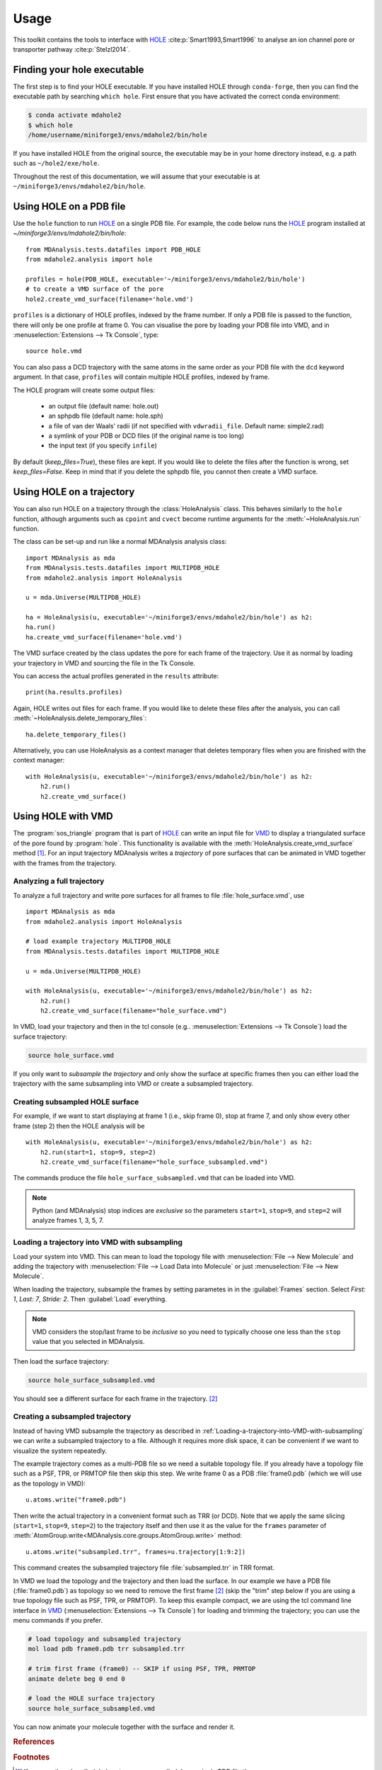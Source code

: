 =====
Usage
=====

This toolkit contains the tools to interface with HOLE_
:cite:p:`Smart1993,Smart1996` to analyse an ion channel pore or transporter
pathway :cite:p:`Stelzl2014`.

Finding your hole executable
----------------------------

The first step is to find your HOLE executable. If you have installed HOLE
through ``conda-forge``, then you can find the executable path by searching
``which hole``. First ensure that you have activated the correct conda environment:

.. code-block:: bash

    $ conda activate mdahole2
    $ which hole
    /home/username/miniforge3/envs/mdahole2/bin/hole

If you have installed HOLE from the original source, the executable
may be in your home directory instead, e.g. a path such as ``~/hole2/exe/hole``.

Throughout the rest of this documentation, we will assume that your executable
is at ``~/miniforge3/envs/mdahole2/bin/hole``.


Using HOLE on a PDB file
------------------------

Use the ``hole`` function to run `HOLE`_ on a single PDB file. For example,
the code below runs the `HOLE`_ program installed at `~/miniforge3/envs/mdahole2/bin/hole`::

    from MDAnalysis.tests.datafiles import PDB_HOLE
    from mdahole2.analysis import hole

    profiles = hole(PDB_HOLE, executable='~/miniforge3/envs/mdahole2/bin/hole')
    # to create a VMD surface of the pore
    hole2.create_vmd_surface(filename='hole.vmd')

``profiles`` is a dictionary of HOLE profiles, indexed by the frame number. If
only a PDB file is passed to the function, there will only be one profile at
frame 0. You can visualise the pore by loading your PDB file into VMD, and in
:menuselection:`Extensions --> Tk Console`, type::

    source hole.vmd

You can also pass a DCD trajectory with the same atoms in the same order as
your PDB file with the ``dcd`` keyword argument. In that case, ``profiles``
will contain multiple HOLE profiles, indexed by frame.

The HOLE program will create some output files:

    * an output file (default name: hole.out)
    * an sphpdb file (default name: hole.sph)
    * a file of van der Waals' radii
      (if not specified with ``vdwradii_file``. Default name: simple2.rad)
    * a symlink of your PDB or DCD files (if the original name is too long)
    * the input text (if you specify ``infile``)

By default (`keep_files=True`), these files are kept. If you would like to
delete the files after the function is wrong, set `keep_files=False`. Keep in
mind that if you delete the sphpdb file, you cannot then create a VMD surface.


Using HOLE on a trajectory
--------------------------

You can also run HOLE on a trajectory through the :class:`HoleAnalysis`
class. This behaves similarly to the ``hole`` function, although
arguments such as ``cpoint`` and ``cvect`` become runtime arguments for
the :meth:`~HoleAnalysis.run` function.

The class can be set-up and run like a normal MDAnalysis analysis class::

    import MDAnalysis as mda
    from MDAnalysis.tests.datafiles import MULTIPDB_HOLE
    from mdahole2.analysis import HoleAnalysis

    u = mda.Universe(MULTIPDB_HOLE)

    ha = HoleAnalysis(u, executable='~/miniforge3/envs/mdahole2/bin/hole') as h2:
    ha.run()
    ha.create_vmd_surface(filename='hole.vmd')

The VMD surface created by the class updates the pore for each frame of the
trajectory. Use it as normal by loading your trajectory in VMD and sourcing the
file in the Tk Console.

You can access the actual profiles generated in the ``results`` attribute::

    print(ha.results.profiles)

Again, HOLE writes out files for each frame. If you would
like to delete these files after the analysis, you can
call :meth:`~HoleAnalysis.delete_temporary_files`::

    ha.delete_temporary_files()

Alternatively, you can use HoleAnalysis as a context manager that deletes
temporary files when you are finished with the context manager::

    with HoleAnalysis(u, executable='~/miniforge3/envs/mdahole2/bin/hole') as h2:
        h2.run()
        h2.create_vmd_surface()


Using HOLE with VMD
-------------------

The :program:`sos_triangle` program that is part of HOLE_ can write an input
file for VMD_ to display a triangulated surface of the pore found by
:program:`hole`. This functionality is available with the
:meth:`HoleAnalysis.create_vmd_surface` method
[#create_vmd_surface_function]_. For an input trajectory MDAnalysis writes a
*trajectory* of pore surfaces that can be animated in VMD together with the
frames from the trajectory.


Analyzing a full trajectory
~~~~~~~~~~~~~~~~~~~~~~~~~~~

To analyze a full trajectory and write pore surfaces for all frames to file
:file:`hole_surface.vmd`, use ::

    import MDAnalysis as mda
    from mdahole2.analysis import HoleAnalysis

    # load example trajectory MULTIPDB_HOLE
    from MDAnalysis.tests.datafiles import MULTIPDB_HOLE

    u = mda.Universe(MULTIPDB_HOLE)

    with HoleAnalysis(u, executable='~/miniforge3/envs/mdahole2/bin/hole') as h2:
        h2.run()
        h2.create_vmd_surface(filename="hole_surface.vmd")

In VMD, load your trajectory and then in the tcl console
(e.g.. :menuselection:`Extensions --> Tk Console`) load the surface
trajectory:

.. code-block:: tcl

   source hole_surface.vmd

If you only want to *subsample the trajectory* and only show the surface at
specific frames then you can either load the trajectory with the same
subsampling into VMD or create a subsampled trajectory.


Creating subsampled HOLE surface
~~~~~~~~~~~~~~~~~~~~~~~~~~~~~~~~

For example, if we want to start displaying at frame 1 (i.e., skip frame
0), stop at frame 7, and only show every other frame (step 2) then the HOLE
analysis will be ::

    with HoleAnalysis(u, executable='~/miniforge3/envs/mdahole2/bin/hole') as h2:
        h2.run(start=1, stop=9, step=2)
        h2.create_vmd_surface(filename="hole_surface_subsampled.vmd")

The commands produce the file ``hole_surface_subsampled.vmd`` that can be
loaded into VMD.

.. Note::

   Python (and MDAnalysis) stop indices are *exclusive* so the parameters
   ``start=1``, ``stop=9``, and ``step=2`` will analyze frames 1, 3, 5, 7.

.. _Loading-a-trajectory-into-VMD-with-subsampling:

Loading a trajectory into VMD with subsampling
~~~~~~~~~~~~~~~~~~~~~~~~~~~~~~~~~~~~~~~~~~~~~~

Load your system into VMD. This can mean to load the topology file with
:menuselection:`File --> New Molecule` and adding the trajectory with
:menuselection:`File --> Load Data into Molecule` or just :menuselection:`File
--> New Molecule`.

When loading the trajectory, subsample the frames by setting parametes in in
the :guilabel:`Frames` section. Select *First: 1*, *Last: 7*, *Stride: 2*. Then
:guilabel:`Load` everything.

.. Note::

   VMD considers the stop/last frame to be *inclusive* so you need to typically
   choose one less than the ``stop`` value that you selected in MDAnalysis.

Then load the surface trajectory:

.. code-block:: tcl

   source hole_surface_subsampled.vmd

You should see a different surface for each frame in the trajectory.
[#vmd_extra_frame]_


Creating a subsampled trajectory
~~~~~~~~~~~~~~~~~~~~~~~~~~~~~~~~

Instead of having VMD subsample the trajectory as described in
:ref:`Loading-a-trajectory-into-VMD-with-subsampling` we can write a subsampled
trajectory to a file. Although it requires more disk space, it can be
convenient if we want to visualize the system repeatedly.

The example trajectory comes as a multi-PDB file so we need a suitable topology
file. If you already have a topology file such as a PSF, TPR, or PRMTOP file
then skip this step. We write frame 0 as a PDB :file:`frame0.pdb` (which we
will use as the topology in VMD)::

    u.atoms.write("frame0.pdb")

Then write the actual trajectory in a convenient format such as TRR (or
DCD). Note that we apply the same slicing (``start=1``, ``stop=9``, ``step=2``)
to the trajectory itself and then use it as the value for the ``frames``
parameter of :meth:`AtomGroup.write<MDAnalysis.core.groups.AtomGroup.write>`
method::

    u.atoms.write("subsampled.trr", frames=u.trajectory[1:9:2])

This command creates the subsampled trajectory file :file:`subsampled.trr` in
TRR format.

In VMD we load the topology and the trajectory and then load the surface. In
our example we have a PDB file (:file:`frame0.pdb`) as topology so we need to
remove the first frame [#vmd_extra_frame]_ (skip the "trim" step below if you
are using a true topology file such as PSF, TPR, or PRMTOP). To keep this
example compact, we are using the tcl command line interface in VMD_
(:menuselection:`Extensions --> Tk Console`) for loading and trimming the
trajectory; you can use the menu commands if you prefer.

.. code-block:: tcl

   # load topology and subsampled trajectory
   mol load pdb frame0.pdb trr subsampled.trr

   # trim first frame (frame0) -- SKIP if using PSF, TPR, PRMTOP
   animate delete beg 0 end 0

   # load the HOLE surface trajectory
   source hole_surface_subsampled.vmd

You can now animate your molecule together with the surface and render it.


.. _HOLE: http://www.holeprogram.org
.. _VMD: https://www.ks.uiuc.edu/Research/vmd/


.. rubric:: References

.. footbibliography::

.. rubric:: Footnotes

.. Footnotes

.. [#create_vmd_surface_function] If you use the :class:`hole` class to run
              :program:`hole` on a single PDB file then you can use
              :func:`mdahole2.analysis.utils.create_vmd_surface`
              function to manually run :program:`sph_process` and
              :program:`sos_triangle` on the output files andcr eate a surface
              file.

.. [#vmd_extra_frame] If you loaded your system in VMD_ from separate topology
              and trajectory files and the topology file contained coordinates
              (such as a PDB or GRO) file then your trajectory will have an
              extra initial frame containing the coordinates from your topology
              file. Delete the initial frame with :menuselection:`Molecule -->
              Delete Frames` by setting *First* to 0 and *Last* to 0 and
              selecting :guilabel:`Delete`.

